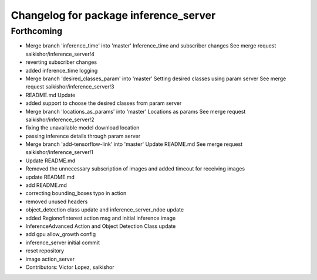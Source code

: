 ^^^^^^^^^^^^^^^^^^^^^^^^^^^^^^^^^^^^^^
Changelog for package inference_server
^^^^^^^^^^^^^^^^^^^^^^^^^^^^^^^^^^^^^^

Forthcoming
-----------
* Merge branch 'inference_time' into 'master'
  Inference_time and subscriber changes
  See merge request saikishor/inference_server!4
* reverting subscriber changes
* added inference_time logging
* Merge branch 'desired_classes_param' into 'master'
  Setting desired classes using param server
  See merge request saikishor/inference_server!3
* README.md Update
* added support to choose the desired classes from param server
* Merge branch 'locations_as_params' into 'master'
  Locations as params
  See merge request saikishor/inference_server!2
* fixing the unavailable model download location
* passing inference details through param server
* Merge branch 'add-tensorflow-link' into 'master'
  Update README.md
  See merge request saikishor/inference_server!1
* Update README.md
* Removed the unnecessary subscription of images and added timeout for receiving images
* update README.md
* add README.md
* correcting bounding_boxes typo in action
* removed unused headers
* object_detection class update and inference_server_ndoe update
* added RegionofInterest action msg and initial inference image
* InferenceAdvanced Action and Object Detection Class update
* add gpu allow_growth config
* inference_server initial commit
* reset repository
* image action_server
* Contributors: Victor Lopez, saikishor
